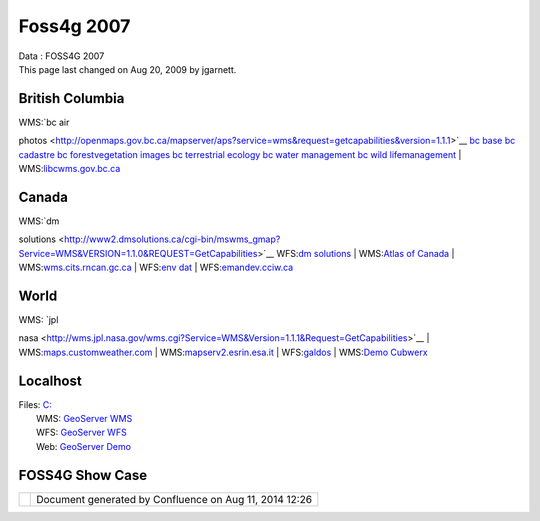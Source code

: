 Foss4g 2007
###########

.. raw:: html

   <table>

.. raw:: html

   <col width="25%" />

.. raw:: html

   <col width="25%" />

.. raw:: html

   <col width="25%" />

.. raw:: html

   <col width="25%" />

.. raw:: html

   <tbody>

.. raw:: html

   <tr class="odd">

.. raw:: html

   <td align="left">

| Data : FOSS4G 2007
| This page last changed on Aug 20, 2009 by jgarnett.

.. raw:: html

   <table>

.. raw:: html

   <col width="16%" />

.. raw:: html

   <col width="16%" />

.. raw:: html

   <col width="16%" />

.. raw:: html

   <col width="16%" />

.. raw:: html

   <col width="16%" />

.. raw:: html

   <col width="16%" />

.. raw:: html

   <tbody>

.. raw:: html

   <tr class="odd">

.. raw:: html

   <td align="left">

British Columbia
----------------

| WMS:\ `bc air
photos <http://openmaps.gov.bc.ca/mapserver/aps?service=wms&request=getcapabilities&version=1.1.1>`__
`bc
base <http://openmaps.gov.bc.ca/mapserver/base2?service=wms&request=getcapabilities&version=1.1.1>`__
`bc
cadastre <http://openmaps.gov.bc.ca/mapserver/cadastre?service=wms&request=getcapabilities&version=1.1.1>`__
`bc
forestvegetation <http://openmaps.gov.bc.ca/mapserver/forestvegetation?service=wms&request=getcapabilities&version=1.1.1>`__
`images <http://openmaps.gov.bc.ca/images/base.xml?service=wms&request=getcapabilities&version=1.1.1>`__
`bc terrestrial
ecology <http://openmaps.gov.bc.ca/mapserver/terrestrial_ecology?service=wms&request=getcapabilities&version=1.1.1>`__
`bc water
management <http://openmaps.gov.bc.ca/mapserver/watermanagement?service=wms&request=getcapabilities&version=1.1.1>`__
`bc wild
lifemanagement <http://openmaps.gov.bc.ca/mapserver/wildlifemanagement?service=wms&request=getcapabilities&version=1.1.1>`__
| 
WMS:\ `libcwms.gov.bc.ca <http://libcwms.gov.bc.ca/wmsconnector/com.esri.wsit.WMSServlet/ogc_layer_service?REQUEST=GetCapabilities&Service=WMS>`__

Canada
------

| WMS:\ `dm
solutions <http://www2.dmsolutions.ca/cgi-bin/mswms_gmap?Service=WMS&VERSION=1.1.0&REQUEST=GetCapabilities>`__
WFS:\ `dm
solutions <http://www2.dmsolutions.ca/cgi-bin/mswfs_gmap?version=1.0.0&request=getcapabilities&service=wfs>`__
|  WMS:\ `Atlas of
Canada <http://atlas.gc.ca/cgi-bin/atlaswms_en?VERSION=1.1.1&Request=GetCapabilities&Service=WMS>`__
| 
WMS:\ `wms.cits.rncan.gc.ca <http://wms.cits.rncan.gc.ca/cgi-bin/cubeserv.cgi?VERSION=1.1.0&REQUEST=GetCapabilities>`__
|  WFS:\ `env
dat <http://map.ns.ec.gc.ca/MapServer/mapserv.exe?map=/mapserver/services/envdat/config.map&service=WFS&version=1.0.0&request=GetCapabilities>`__
| 
WFS:\ `emandev.cciw.ca <http://emandev.cciw.ca/cgi-bin/mapserver/mapserv.exe?map=/inetpub/wwwroot/emanco/cgi-bin/mapserver/naturewatch.map&version=1.0.0&service=WFS&request=GetCapabilities>`__

World
-----

| WMS: `jpl
nasa <http://wms.jpl.nasa.gov/wms.cgi?Service=WMS&Version=1.1.1&Request=GetCapabilities>`__
| 
WMS:\ `maps.customweather.com <http://maps.customweather.com/image?REQUEST=GetCapabilities&service=WMS>`__
| 
WMS:\ `mapserv2.esrin.esa.it <http://mapserv2.esrin.esa.it/cubestor/cubeserv/cubeserv.cgi?VERSION=1.1.1&REQUEST=GetCapabilities&SERVICE=WMS>`__
|  WFS:\ `galdos <http://wfs.galdosinc.com:8880/wfs/http?Request=GetCapabilities&service=WFS>`__
|  WMS:\ `Demo
Cubwerx <http://demo.cubewerx.com/demo/cubeserv/cubeserv.cgi?CONFIG=main&SERVICE=WMS&?VERSION=1.1.1&REQUEST=GetCapabilities>`__

.. raw:: html

   </td>

.. raw:: html

   </tr>

.. raw:: html

   </tbody>

.. raw:: html

   </table>

.. raw:: html

   <table>

.. raw:: html

   <col width="33%" />

.. raw:: html

   <col width="33%" />

.. raw:: html

   <col width="33%" />

.. raw:: html

   <tbody>

.. raw:: html

   <tr class="odd">

.. raw:: html

   <td align="left">

Localhost
---------

| Files: `C: <file:///C:/data>`__
|  WMS: `GeoServer WMS <http://localhost:8080/geoserver/wms?service=WMS&request=GetCapabilities>`__
|  WFS: `GeoServer WFS <http://localhost:8080/geoserver/wfs?service=WFS&request=GetCapabilities>`__
|  Web: `GeoServer Demo <http://localhost:8080/geoserver/demo.do>`__

FOSS4G Show Case
----------------

.. raw:: html

   </td>

.. raw:: html

   </tr>

.. raw:: html

   </tbody>

.. raw:: html

   </table>

.. raw:: html

   </td>

.. raw:: html

   </tr>

.. raw:: html

   </tbody>

.. raw:: html

   </table>

+------------+----------------------------------------------------------+
| |image1|   | Document generated by Confluence on Aug 11, 2014 12:26   |
+------------+----------------------------------------------------------+

.. |image0| image:: images/border/spacer.gif
.. |image1| image:: images/border/spacer.gif
